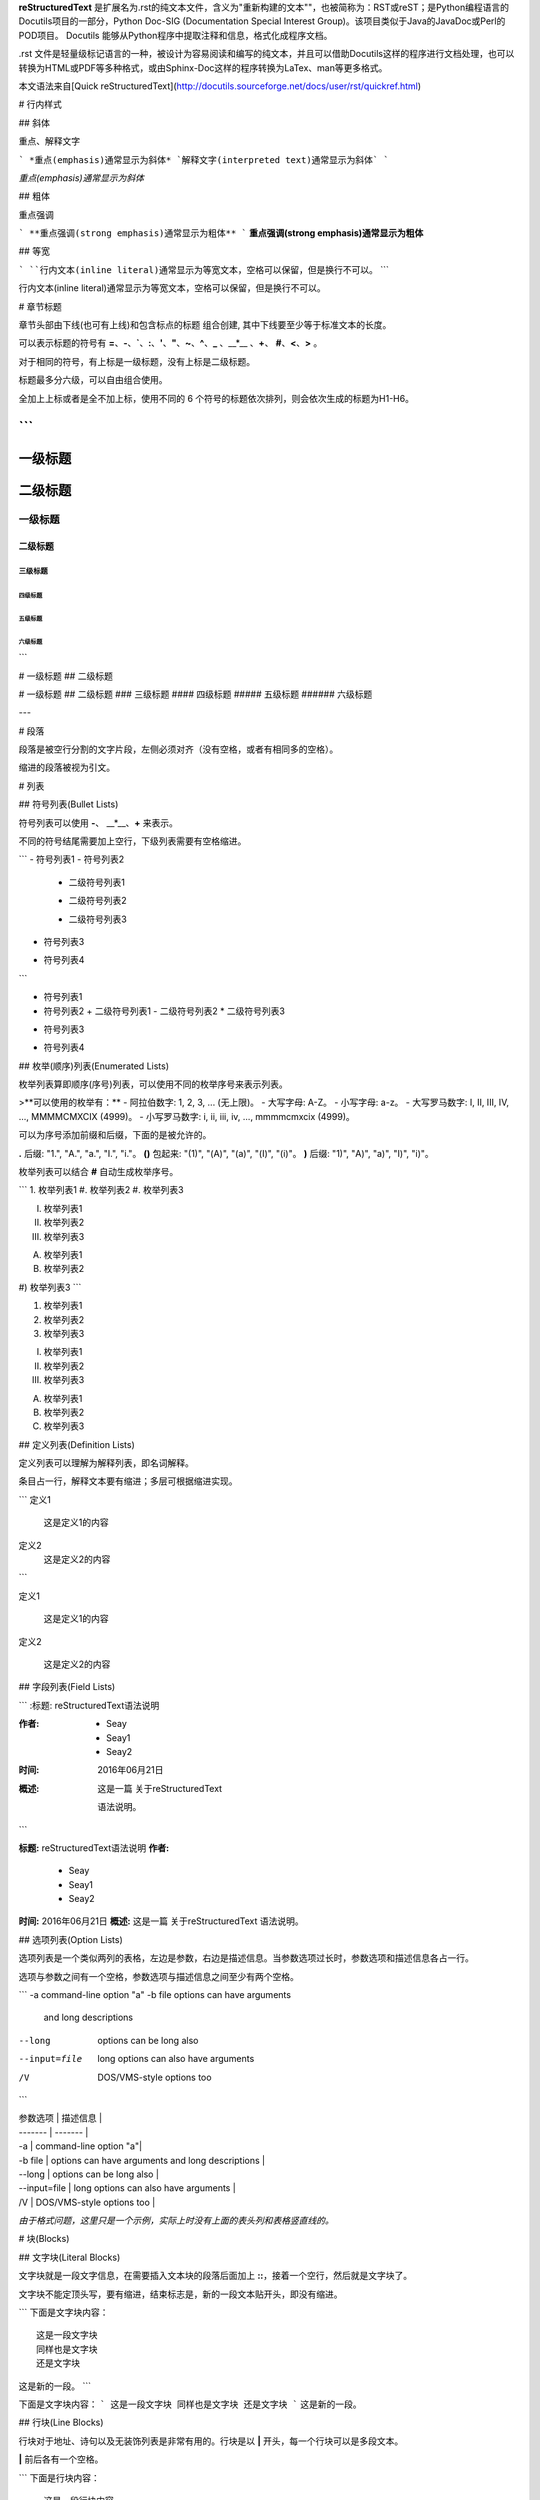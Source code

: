 **reStructuredText** 是扩展名为.rst的纯文本文件，含义为"重新构建的文本""，也被简称为：RST或reST；是Python编程语言的Docutils项目的一部分，Python Doc-SIG (Documentation Special Interest Group)。该项目类似于Java的JavaDoc或Perl的POD项目。 Docutils 能够从Python程序中提取注释和信息，格式化成程序文档。

.rst 文件是轻量级标记语言的一种，被设计为容易阅读和编写的纯文本，并且可以借助Docutils这样的程序进行文档处理，也可以转换为HTML或PDF等多种格式，或由Sphinx-Doc这样的程序转换为LaTex、man等更多格式。

本文语法来自[Quick reStructuredText](http://docutils.sourceforge.net/docs/user/rst/quickref.html)

# 行内样式

## 斜体

重点、解释文字

```
*重点(emphasis)通常显示为斜体*
`解释文字(interpreted text)通常显示为斜体`
```

*重点(emphasis)通常显示为斜体*


## 粗体

重点强调

```
**重点强调(strong emphasis)通常显示为粗体**
```
**重点强调(strong emphasis)通常显示为粗体**


## 等宽

```
``行内文本(inline literal)通常显示为等宽文本，空格可以保留，但是换行不可以。``
```

行内文本(inline literal)通常显示为等宽文本，空格可以保留，但是换行不可以。


# 章节标题

章节头部由下线(也可有上线)和包含标点的标题 组合创建, 其中下线要至少等于标准文本的长度。

可以表示标题的符号有 **=**、**-**、**`**、**:**、**'**、**"**、**~**、**^**、**_** 、__*__ 、**+**、 **#**、**<**、**>** 。

对于相同的符号，有上标是一级标题，没有上标是二级标题。

标题最多分六级，可以自由组合使用。

全加上上标或者是全不加上标，使用不同的 6 个符号的标题依次排列，则会依次生成的标题为H1-H6。

```
=========
一级标题
=========
二级标题
=========

一级标题
^^^^^^^^
二级标题
---------
三级标题
>>>>>>>>>
四级标题
:::::::::
五级标题
'''''''''
六级标题
""""""""
```

# 一级标题
## 二级标题

# 一级标题
## 二级标题
### 三级标题
#### 四级标题
##### 五级标题
###### 六级标题

---

# 段落

段落是被空行分割的文字片段，左侧必须对齐（没有空格，或者有相同多的空格）。

缩进的段落被视为引文。


# 列表

## 符号列表(Bullet Lists)

符号列表可以使用 **-**、 __*__、**+** 来表示。

不同的符号结尾需要加上空行，下级列表需要有空格缩进。

```
- 符号列表1
- 符号列表2

  + 二级符号列表1

  - 二级符号列表2

  * 二级符号列表3

* 符号列表3

+ 符号列表4
```

- 符号列表1
- 符号列表2
  + 二级符号列表1
  - 二级符号列表2
  * 二级符号列表3
* 符号列表3
+ 符号列表4


## 枚举(顺序)列表(Enumerated Lists)

枚举列表算即顺序(序号)列表，可以使用不同的枚举序号来表示列表。

>**可以使用的枚举有：**
- 阿拉伯数字: 1, 2, 3, ... (无上限)。
- 大写字母: A-Z。
- 小写字母: a-z。
- 大写罗马数字: I, II, III, IV, ..., MMMMCMXCIX (4999)。
- 小写罗马数字: i, ii, iii, iv, ..., mmmmcmxcix (4999)。

可以为序号添加前缀和后缀，下面的是被允许的。

**.** 后缀: "1.", "A.", "a.", "I.", "i."。  
**()** 包起来: "(1)", "(A)", "(a)", "(I)", "(i)"。  
**)** 后缀: "1)", "A)", "a)", "I)", "i)"。  

枚举列表可以结合 **#** 自动生成枚举序号。

```
1. 枚举列表1
#. 枚举列表2
#. 枚举列表3

(I) 枚举列表1
(#) 枚举列表2
(#) 枚举列表3

A) 枚举列表1
#) 枚举列表2
#) 枚举列表3
```

1. 枚举列表1  
2. 枚举列表2  
3. 枚举列表3  

I. 枚举列表1  
II. 枚举列表2  
III. 枚举列表3  

A. 枚举列表1  
B. 枚举列表2  
C. 枚举列表3  


## 定义列表(Definition Lists)

定义列表可以理解为解释列表，即名词解释。

条目占一行，解释文本要有缩进；多层可根据缩进实现。

```
定义1
 这是定义1的内容

定义2
 这是定义2的内容
```

定义1

    这是定义1的内容  
定义2

    这是定义2的内容


## 字段列表(Field Lists)

```
:标题: reStructuredText语法说明

:作者:
 - Seay
 - Seay1
 - Seay2

:时间: 2016年06月21日

:概述: 这是一篇
 关于reStructuredText

 语法说明。
```

**标题:** reStructuredText语法说明  
**作者:**
 - Seay
 - Seay1
 - Seay2

**时间:**	2016年06月21日  
**概述:** 这是一篇 关于reStructuredText  
语法说明。


## 选项列表(Option Lists)

选项列表是一个类似两列的表格，左边是参数，右边是描述信息。当参数选项过长时，参数选项和描述信息各占一行。

选项与参数之间有一个空格，参数选项与描述信息之间至少有两个空格。

```
-a            command-line option "a"
-b file       options can have arguments
              and long descriptions
--long        options can be long also
--input=file  long options can also have
              arguments
/V            DOS/VMS-style options too
```

| 参数选项 | 描述信息 |
| ------- | ------- |
| -a | command-line option "a"|
| -b file | options can have arguments and long descriptions |
| --long | options can be long also |
| --input=file | long options can also have arguments |
| /V | DOS/VMS-style options too |

*由于格式问题，这里只是一个示例，实际上时没有上面的表头列和表格竖直线的。*

# 块(Blocks)

## 文字块(Literal Blocks)

文字块就是一段文字信息，在需要插入文本块的段落后面加上 **::**，接着一个空行，然后就是文字块了。

文字块不能定顶头写，要有缩进，结束标志是，新的一段文本贴开头，即没有缩进。

```
下面是文字块内容：
::

   这是一段文字块
   同样也是文字块
   还是文字块

这是新的一段。
```

下面是文字块内容：
```
这是一段文字块
同样也是文字块
还是文字块
```
这是新的一段。

## 行块(Line Blocks)

行块对于地址、诗句以及无装饰列表是非常有用的。行块是以 **|** 开头，每一个行块可以是多段文本。

**|** 前后各有一个空格。

```
下面是行块内容：
 | 这是一段行块内容
 | 这同样也是行块内容
   还是行块内容

这是新的一段。
```

下面是行块内容：

    这是一段行块内容  
    这同样也是行块内容 还是行块内容

这是新的一段。

## 块引用(Block Quotes)

块引用是通过缩进来实现的，引用块要在前面的段落基础上缩进。

通常引用结尾会加上出处(attribution)，出处的文字块开头是 **--**、**---** 、**—**，后面加上出处信息。

块引用可以使用空的注释 **..** 分隔上下的块引用。

注意在新的块和出处都要添加一个空行。

```
下面是引用的内容：

    “真的猛士，敢于直面惨淡的人生，敢于正视淋漓的鲜血。”

    --- 鲁迅

..

      “人生的意志和劳动将创造奇迹般的奇迹。”

      — 涅克拉索
```

下面是引用的内容：

    “真的猛士，敢于直面惨淡的人生，敢于正视淋漓的鲜血。”
    —鲁迅

    “人生的意志和劳动将创造奇迹般的奇迹。”
    —涅克拉索

## 文档测试块(Doctest Blocks)

文档测试块是交互式的Python会话，以 **>>>** 开始，一个空行结束。

```
>>> print "This is a doctest block."
This is a doctest block.
```

```
>>> print "This is a doctest block."
This is a doctest block.
```

# 表格(Tables)

reStructuredText提供两种表格：网格表（Grid Tables），简单表（Simple Tables）。

## 网格表(Grid Tables)

网格表中使用的符号有：**-**、**=**、**|**、**+**。

**-** 用来分隔行， **=** 用来分隔表头和表体行，**|** 用来分隔列，**+** 用来表示行和列相交的节点。

```
Grid table:

+------------+------------+-----------+
| Header 1   | Header 2   | Header 3  |
+============+============+===========+
| body row 1 | column 2   | column 3  |
+------------+------------+-----------+
| body row 2 | Cells may span columns.|
+------------+------------+-----------+
| body row 3 | Cells may  | - Cells   |
+------------+ span rows. | - contain |
| body row 4 |            | - blocks. |
+------------+------------+-----------+
```

效果请查看:[这里](http://docutils.sourceforge.net/docs/user/rst/quickref.html#tables)

## 简单表(Simple Tables)

简单表相对于网格表，少了 **|** 和 **+** 两个符号，只用 **-** 和 **=** 表示。

```
Simple table:

=====  =====  ======
   Inputs     Output
------------  ------
  A      B    A or B
=====  =====  ======
False  False  False
True   False  True
False  True   True
True   True   True
=====  =====  ======
```

效果请查看:[这里](http://docutils.sourceforge.net/docs/user/rst/quickref.html#tables)


# 分隔符

分隔符就是一条水平的横线，是由 4 个 **-** 或者更多组成，需要添加换行。

```
上面部分

------------

下面部分
```

上面部分

---

下面部分


# 超链接

介绍各类带有链接性质的超链接

## 自动超链接

reStructuredText会自动将网址生成超链接。

```
https://github.com/SeayXu/
```

[https://github.com/SeayXu/][github]


## 外部超链接(External Hyperlink)

引用/参考(reference)，是简单的形式，只能是一个词语，引用的文字不能带有空格。

```
这篇文章来自我的Github,请参考 reference_。

.. _reference: https://github.com/SeayXu/
```

引用/参考(reference)，行内形式，引用的文字可以带有空格或者符号。

```
这篇文章来自我的Github,请参考 `SeayXu <https://github.com/SeayXu/>`_。
```

这篇文章来自我的Github,请参考 [SeayXu][github]。


## 内部超链接|锚点(Internal Hyperlink)

```
更多信息参考 引用文档_

这里是其他内容

.. _引用文档:

这是引用部分的内容
```

更多信息参考 [引用文档](#id1)

这里是其他内容

<h6 id="id1"></h6>

这是引用部分的内容


## 匿名超链接(Anonymous hyperlink)

词组(短语)引用/参考(phrase reference)，引用的文字可以带有空格或者符号，需要使用反引号引起来。

```
这篇文章参考的是：`Quick reStructuredText`_。

.. _: http://docutils.sourceforge.net/docs/user/rst/quickref.html
```
这篇文章来自我的Github,请参考 [Quick reStructuredText][rstqs]。


## 间接超链接(Indirect Hyperlink)

间接超链接是基于匿名链接的基础上的，就是将匿名链接地址换成了外部引用名_。

```
SeayXu_ 是 `我的 GitHub 用户名`__。

.. _SeayXu: https://github.com/SeayXu/

__ SeayXu_
```
[SeayXu][github] 是 [我的 GitHub 用户名][github]。


## 隐式超链接(Implicit Hyperlink)

小节标题、脚注和引用参考会自动生成超链接地址，使用小节标题、脚注或引用参考名称作为超链接名称就可以生成隐式链接。

```
第一节 介绍
===========

其他内容...

隐式链接到 `第一节 介绍`_，即可生成超链接。
```

<h6 id="id2">第一节 介绍</h6>

其他内容...

隐式链接到 [第一节 介绍](#id2)，即可生成超链接。


## 替换引用(Substitution Reference)

替换引用就是用定义的指令替换对应的文字或图片，和内置指令(inline directives)类似。

```
这是 |logo| github的Logo，我的github用户名是:|name|。

.. |logo| image:: https://help.github.com/assets/images/site/favicon.ico
.. |name| replace:: SeayXu
```

这是 ![][logo] GitHub的Logo，我的github用户名是:SeayXu。

## 脚注引用(Footnote Reference)

脚注引用，有这几个方式：有手工序号(标记序号123之类)、自动序号(填入#号会自动填充序号)、自动符号(填入*会自动生成符号)。

手工序号可以和#结合使用，会自动延续手工的序号。


**#** 表示的方法可以在后面加上一个名称，这个名称就会生成一个链接。

```
脚注引用一 [1]_
脚注引用二 [#]_
脚注引用三 [#链接]_
脚注引用四 [*]_
脚注引用五 [*]_
脚注引用六 [*]_

.. [1] 脚注内容一
.. [2] 脚注内容二
.. [#] 脚注内容三
.. [#链接] 脚注内容四 链接_
.. [*] 脚注内容五
.. [*] 脚注内容六
.. [*] 脚注内容七
```

脚注引用一 [[1]](#id3)<a id="id9"></a>
脚注引用二 [[3]](#id4)<a id="id10"></a>
脚注引用三 [[4]](#id5)<a id="id11"></a>
脚注引用四 [[*]](#id6)<a id="id12"></a>
脚注引用五 [[†]](#id7)<a id="id13"></a>
脚注引用六 [[‡]](#id8)<a id="id14"></a>

[[1]](#id9)<a id="id3"></a> 脚注内容一  
[2]  脚注内容二  
[[3]](#id10)<a id="id4"></a> 脚注内容三  
[[4]](#id11)<a id="id5"></a> 脚注内容四 [链接](#id11)  
[[*]](#id12)<a id="id6"></a> 脚注内容五  
[[†]](#id13)<a id="id7"></a> 脚注内容六  
[[‡]](#id14)<a id="id8"></a> 脚注内容七  

## 引用参考(Citation Reference)

引用参考与上面的脚注有点类似。

```
引用参考的内容通常放在页面结尾处，比如 [One]_，Two_

.. [One] 参考引用一
.. [Two] 参考引用二
```

引用参考的内容通常放在页面结尾处，比如 [[One]](#15)<a id="id17"></a>，[Two](#16)

>[[One]](#17)<a id="id15"></a> 参考引用一
>[Two]<a id="id16"></a> 参考引用二


# 注释(Comments)

注释以 **..** 开头，后面接注释内容即可，可以是多行内容，多行时每行开头要加一个空格。

```
..
 我是注释内容
 你们看不到我
```

关于 [指令(Directives)](./reStructuredText-Directives-Syntax.md)，在下一篇中专门做语法说明。

如果有不正确的地方，希望你能指出。

[github]:https://github.com/SeayXu/
[rstqs]:http://docutils.sourceforge.net/docs/user/rst/quickref.html
[logo]:https://help.github.com/assets/images/site/favicon.ico
